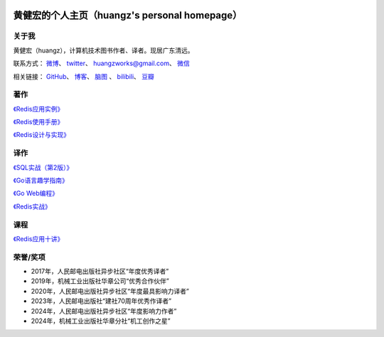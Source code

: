 .. huangz.works documentation master file, created by
   sphinx-quickstart on Sat Feb 24 11:11:40 2024.
   You can adapt this file completely to your liking, but it should at least
   contain the root `toctree` directive.

.. image:: images/desk.jpg
   :width: 100pc

黄健宏的个人主页（huangz's personal homepage）
=================================================


关于我
--------------

黄健宏（huangz），计算机技术图书作者、译者。现居广东清远。

联系方式：
`微博 <https://weibo.com/u/3219474004>`_\ 、
`twitter <https://twitter.com/huangzworks>`_\ 、
huangzworks@gmail.com、
`微信 <wechat.html>`_

相关链接：
`GitHub <https://github.com/huangzworks>`_\ 、
`博客 <https://huangz.blog/>`_\ 、
`脑图 <./mindmap/>`_ 、
`bilibili <https://space.bilibili.com/240200009>`_\ 、
`豆瓣 <https://www.douban.com/people/273300993>`_\

.. image:: images/avatar.png
   :scale: 80


著作
------------

.. image:: images/rediscookbook.jpg
   :target: https://huangz.works/rediscookbook/

`《Redis应用实例》 <https://huangz.works/rediscookbook/>`_

.. image:: images/redisguide.png
   :target: https://huangz.works/redismanual/

`《Redis使用手册》 <https://huangz.works/redismanual/>`_

.. image:: images/redisbook1e.jpg
   :target: https://huangz.works/redisbook1e/

`《Redis设计与实现》 <https://huangz.works/redisbook1e/>`_


译作
-------------


.. image:: images/psql.png
   :target: https://huangz.works/sql/

`《SQL实战（第2版）》 <https://huangz.works/sql/>`_

.. image:: images/gpwg.jpg
   :target: https://huangz.works/gpwg/

`《Go语言趣学指南》 <https://huangz.works/gpwg/>`_

.. image:: images/gwp.jpg
   :target: https://huangz.works/gwp/

`《Go Web编程》 <https://huangz.works/gwp/>`_

.. image:: images/ria.png
   :target: https://huangz.works/ria/

`《Redis实战》 <https://huangz.works/ria/>`_


课程
----------------

.. image:: images/redisusages.jpeg
   :target: https://huangz.works/course/redisusages/

`《Redis应用十讲》 <https://huangz.works/course/redisusages/>`_


荣誉/奖项
----------------

- 2017年，人民邮电出版社异步社区“年度优秀译者”
- 2019年，机械工业出版社华章公司“优秀合作伙伴”
- 2020年，人民邮电出版社异步社区“年度最具影响力译者”
- 2023年，人民邮电出版社“建社70周年优秀作译者”
- 2024年，人民邮电出版社异步社区“年度影响力作者”
- 2024年，机械工业出版社华章分社“机工创作之星”

